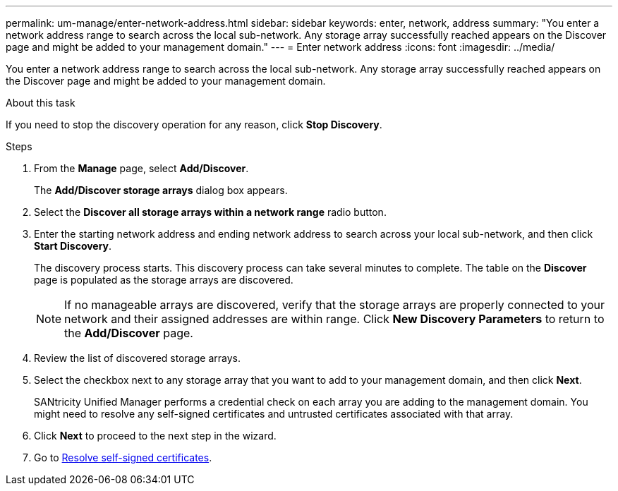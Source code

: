 ---
permalink: um-manage/enter-network-address.html
sidebar: sidebar
keywords: enter, network, address
summary: "You enter a network address range to search across the local sub-network. Any storage array successfully reached appears on the Discover page and might be added to your management domain."
---
= Enter network address
:icons: font
:imagesdir: ../media/

[.lead]
You enter a network address range to search across the local sub-network. Any storage array successfully reached appears on the Discover page and might be added to your management domain.

.About this task

If you need to stop the discovery operation for any reason, click *Stop Discovery*.

.Steps

. From the *Manage* page, select *Add/Discover*.
+
The *Add/Discover storage arrays* dialog box appears.

. Select the *Discover all storage arrays within a network range* radio button.
. Enter the starting network address and ending network address to search across your local sub-network, and then click *Start Discovery*.
+
The discovery process starts. This discovery process can take several minutes to complete. The table on the *Discover* page is populated as the storage arrays are discovered.
+
[NOTE]
====
If no manageable arrays are discovered, verify that the storage arrays are properly connected to your network and their assigned addresses are within range. Click *New Discovery Parameters* to return to the *Add/Discover* page.
====

. Review the list of discovered storage arrays.
. Select the checkbox next to any storage array that you want to add to your management domain, and then click *Next*.
+
SANtricity Unified Manager performs a credential check on each array you are adding to the management domain. You might need to resolve any self-signed certificates and untrusted certificates associated with that array.

. Click *Next* to proceed to the next step in the wizard.
. Go to xref:resolve-self-signed-certificates-during-discovery.adoc[Resolve self-signed certificates].

